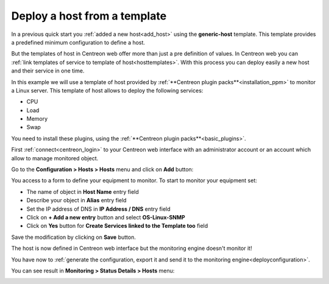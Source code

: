 .. _add_host_template:

=============================
Deploy a host from a template
=============================

In a previous quick start you :ref:`added a new host<add_host>` using the **generic-host** template.
This template provides a predefined minimum configuration to define a host.

But the templates of host in Centreon web offer more than just a pre definition of values.
In Centreon web you can :ref:`link templates of service to template of host<hosttemplates>`.
With this process you can deploy easily a new host and their service in one time.

In this example we will use a template of host provided by :ref:`**Centreon plugin packs**<installation_ppm>` to monitor a Linux server.
This template of host allows to deploy the following services:

* CPU
* Load
* Memory
* Swap

You need to install these plugins, using the :ref:`**Centreon plugin packs**<basic_plugins>`.

First :ref:`connect<centreon_login>` to your Centreon web interface with an administrator account or an account which allow to manage monitored object.

Go to the **Configuration > Hosts > Hosts** menu and click on **Add** button:

.. image:: /_static/images/quick_start/add_host_menu.png
    :align: center

You access to a form to define your equipment to monitor. To start to monitor your equipment set:

* The name of object in **Host Name** entry field
* Describe your object in **Alias** entry field
* Set the IP address of DNS in **IP Address / DNS** entry field
* Click on **+ Add a new entry** button and select **OS-Linux-SNMP**
* Click on **Yes** button for **Create Services linked to the Template too** field

.. image:: /_static/images/quick_start/add_template_form.png
    :align: center

Save the modification by clicking on **Save** button.

.. image:: /_static/images/quick_start/add_template_list.png
    :align: center

The host is now defined in Centreon web interface but the monitoring engine doesn't monitor it!

You have now to :ref:`generate the configuration, export it and send it to the monitoring engine<deployconfiguration>`.

You can see result in **Monitoring > Status Details > Hosts** menu:

.. image:: /_static/images/quick_start/add_template_monitoring.png
    :align: center
